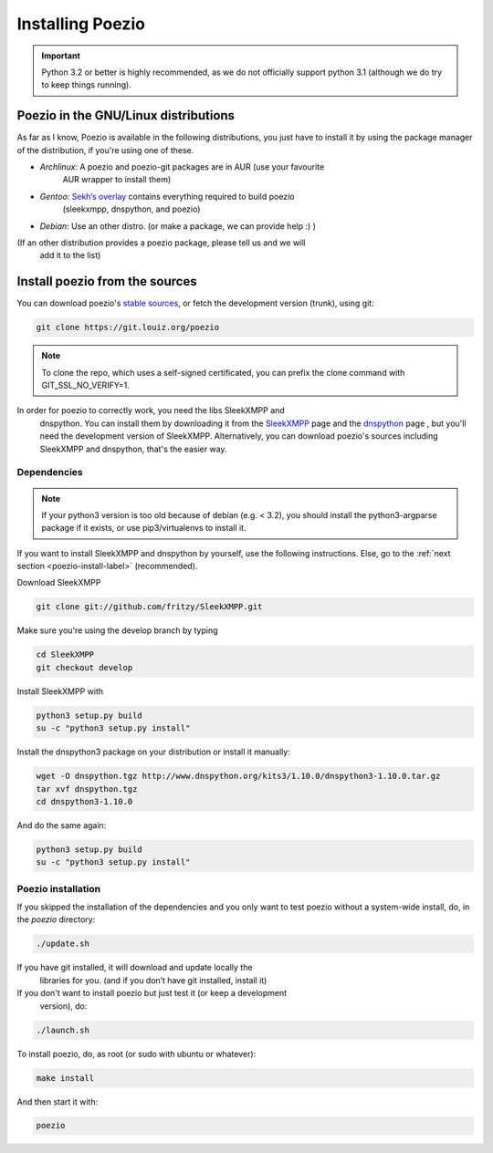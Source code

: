 Installing Poezio
=================


.. important:: Python 3.2 or better is highly recommended, as we do not
    officially support python 3.1 (although we do try to keep things running).

Poezio in the GNU/Linux distributions
-------------------------------------

As far as I know, Poezio is available in the following distributions, you just
have to install it by using the package manager of the distribution, if you're
using one of these.

- *Archlinux*: A poezio and poezio-git packages are in AUR (use your favourite
    AUR wrapper to install them)
- *Gentoo*: `Sekh’s overlay`_ contains everything required to build poezio
    (sleekxmpp, dnspython, and poezio)
- *Debian*: Use an other distro. (or make a package, we can provide help :) )

(If an other distribution provides a poezio package, please tell us and we will
 add it to the list)

Install poezio from the sources
-------------------------------

You can download poezio's `stable sources`_, or fetch the development
version (trunk), using git:

.. code-block:: bash

    git clone https://git.louiz.org/poezio

.. note:: To clone the repo, which uses a self-signed certificated, you can
    prefix the clone command with GIT_SSL_NO_VERIFY=1.

In order for poezio to correctly work, you need the libs SleekXMPP and
 dnspython. You can install them by downloading it from the `SleekXMPP`_
 page and the `dnspython`_ page , but you'll need the development
 version of SleekXMPP. Alternatively, you can download poezio's sources
 including SleekXMPP and dnspython, that's the easier way.

""""""""""""
Dependencies
""""""""""""

.. note:: If your python3 version is too old because of debian (e.g. < 3.2), you
    should install the python3-argparse package if it exists, or use
    pip3/virtualenvs to install it.

If you want to install SleekXMPP and dnspython by yourself, use the following
instructions. Else, go to the :ref:`next section <poezio-install-label>` (recommended).


Download SleekXMPP

.. code-block:: bash

    git clone git://github.com/fritzy/SleekXMPP.git

Make sure you're using the develop branch by typing

.. code-block:: bash

    cd SleekXMPP
    git checkout develop

Install SleekXMPP with

.. code-block:: bash

    python3 setup.py build
    su -c "python3 setup.py install"

Install the dnspython3 package on your distribution or install it manually:

.. code-block:: bash

    wget -O dnspython.tgz http://www.dnspython.org/kits3/1.10.0/dnspython3-1.10.0.tar.gz
    tar xvf dnspython.tgz
    cd dnspython3-1.10.0

And do the same again:

.. code-block:: bash

    python3 setup.py build
    su -c "python3 setup.py install"

.. _poezio-install-label:

"""""""""""""""""""
Poezio installation
"""""""""""""""""""

If you skipped the installation of the dependencies and you only want to test
poezio without a system-wide install, do, in the *poezio* directory:

.. code-block:: bash

    ./update.sh

If you have git installed, it will download and update locally the
 libraries for you. (and if you don’t have git installed, install it)


If you don't want to install poezio but just test it (or keep a development
 version), do:

.. code-block:: bash

    ./launch.sh

To install poezio, do, as root (or sudo with ubuntu or whatever):

.. code-block:: bash

    make install

And then start it with:

.. code-block:: bash

    poezio

.. _Sekh’s overlay: https://github.com/sekh/sekh_overlay
.. _stable sources: https://dev.louiz.org/project/poezio/download
.. _SleekXMPP: https://github.com/fritzy/SleekXMPP/
.. _dnspython: http://www.dnspython.org/
